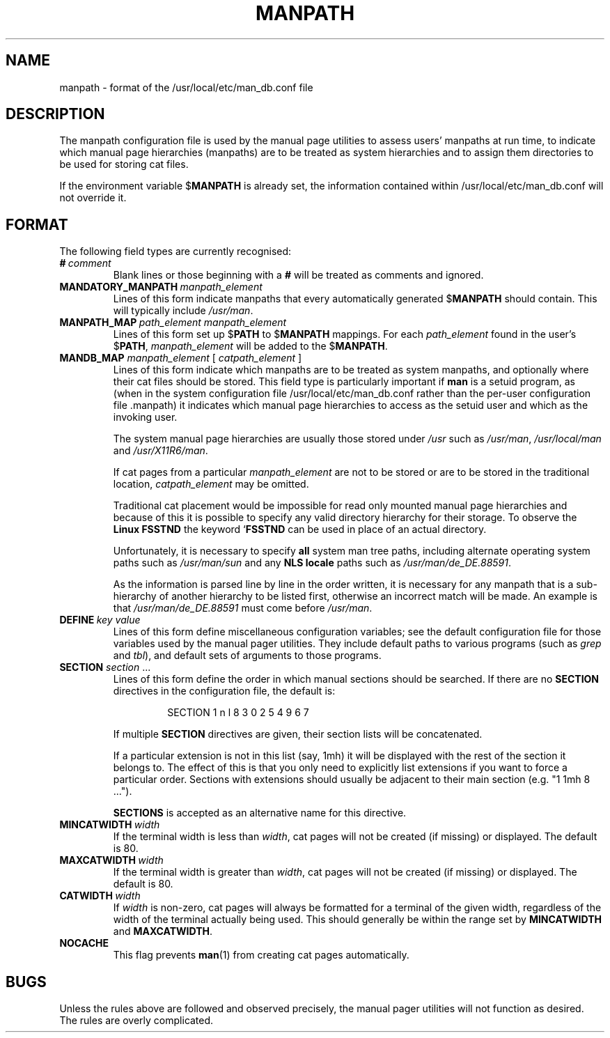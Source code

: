 .\" Man page for format of the manpath.config data file
.\"
.\" Copyright (C) 1994, 1995 Graeme W. Wilford. (Wilf.)
.\" Copyright (C) 2001, 2007, 2008 Colin Watson.
.\"
.\" You may distribute under the terms of the GNU General Public
.\" License as specified in the file COPYING that comes with the
.\" man-db distribution.
.\"
.\" Sat Oct 29 13:09:31 GMT 1994  Wilf. (G.Wilford@ee.surrey.ac.uk) 
.\" 
.pc
.TH MANPATH 5 "2018-04-05" "2.8.3" "/usr/local/etc/man_db.conf"
.SH NAME
manpath \- format of the /usr/local/etc/man_db.conf file
.SH DESCRIPTION
The manpath configuration file is used by the manual page utilities
to assess users' manpaths at run time, to indicate which manual page
hierarchies (manpaths) are to be treated as system hierarchies and to
assign them directories to be used for storing cat files.

If the environment variable
.RB $ MANPATH
is already set, the information contained within /usr/local/etc/man_db.conf will
not override it.
.SH FORMAT
The following field types are currently recognised:
.TP
.BI # \ comment
Blank lines or those beginning with a
.B #
will be treated as comments and ignored.
.TP
.BI MANDATORY_MANPATH \ manpath_element
Lines of this form indicate manpaths that every automatically generated
.RB $ MANPATH
should contain.
This will typically include
.IR /usr/man .
.TP
.BI MANPATH_MAP \ path_element\ manpath_element
Lines of this form set up
.RB $ PATH
to
.RB $ MANPATH
mappings.
For each
.I path_element
found in the user's
.RB $ PATH ,
.I manpath_element
will be added to the
.RB $ MANPATH .
.TP
\fBMANDB_MAP \fImanpath_element \fR\|[\| \fIcatpath_element\fR \|]
Lines of this form indicate which manpaths are to be treated as system
manpaths, and optionally where their cat files should be stored.
This field type is particularly important if
.B man
is a setuid program, as (when in the system configuration file
/usr/local/etc/man_db.conf rather than the per-user configuration file .manpath)
it indicates which manual page hierarchies to access as the setuid user and
which as the invoking user.

The system manual page hierarchies are usually those stored under
.I /usr
such as
.IR /usr/man ,
.I /usr/local/man
and
.IR /usr/X11R6/man .

If cat pages from a particular
.I manpath_element
are not to be stored or are to be stored in the traditional location,
.I catpath_element
may be omitted.

Traditional cat placement would be impossible for read only mounted manual
page hierarchies and because of this it is possible to specify any valid
directory hierarchy for their storage.
To observe the
.B Linux FSSTND
the keyword
.RB ` FSSTND
can be used in place of an actual directory.

Unfortunately, it is necessary to specify
.B all
system man tree paths, including alternate operating system paths such as
.I /usr/man/sun
and any
.B NLS locale
paths such as
.IR /usr/man/de_DE.88591 .

As the information is parsed line by line in the order written, it is
necessary for any manpath that is a sub-hierarchy of another hierarchy to be
listed first, otherwise an incorrect match will be made.
An example is that
.I /usr/man/de_DE.88591
must come before
.IR /usr/man .
.TP
.BI DEFINE \ key\ value
Lines of this form define miscellaneous configuration variables; see the
default configuration file for those variables used by the manual pager
utilities.
They include default paths to various programs (such as
.I grep
and
.IR tbl ),
and default sets of arguments to those programs.
.TP
\fBSECTION\fR \fIsection\fR .\|.\|.
.RS
Lines of this form define the order in which manual sections should be
searched.
If there are no
.B SECTION
directives in the configuration file, the default is:
.PP
.RS
.nf
SECTION 1 n l 8 3 0 2 5 4 9 6 7
.fi
.RE
.PP
If multiple
.B SECTION
directives are given, their section lists will be concatenated.
.PP
If a particular extension is not in this list (say, 1mh) it will be
displayed with the rest of the section it belongs to.
The effect of this is that you only need to explicitly list extensions if
you want to force a particular order.
Sections with extensions should usually be adjacent to their main section
(e.g. "1 1mh 8 ...").
.PP
.B SECTIONS
is accepted as an alternative name for this directive.
.RE
.TP
.BI MINCATWIDTH \ width
If the terminal width is less than
.IR width ,
cat pages will not be created (if missing) or displayed.
The default is 80.
.TP
.BI MAXCATWIDTH \ width
If the terminal width is greater than
.IR width ,
cat pages will not be created (if missing) or displayed.
The default is 80.
.TP
.BI CATWIDTH \ width
If
.I width
is non-zero, cat pages will always be formatted for a terminal of the given
width, regardless of the width of the terminal actually being used.
This should generally be within the range set by
.B MINCATWIDTH
and
.BR MAXCATWIDTH .
.TP
.B NOCACHE
This flag prevents
.BR man (1)
from creating cat pages automatically.
.SH BUGS
Unless the rules above are followed and observed precisely, the manual pager
utilities will not function as desired.
The rules are overly complicated.
